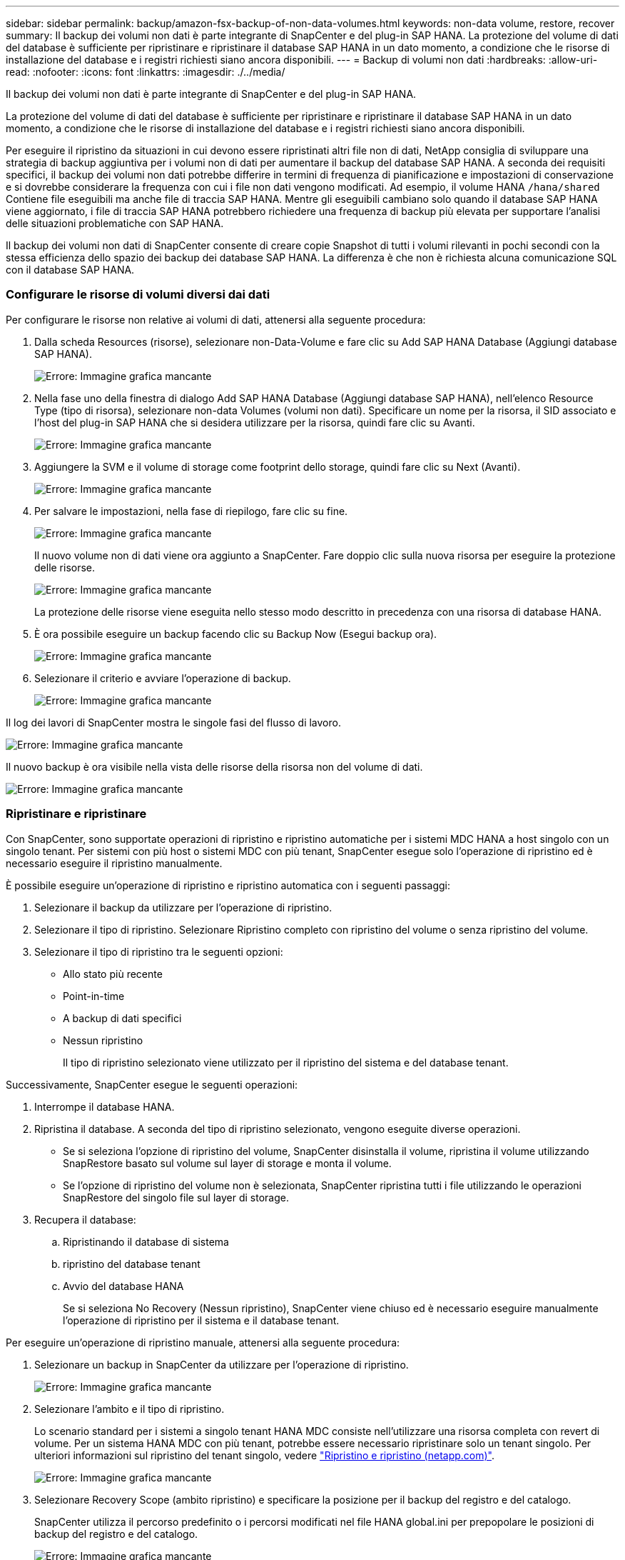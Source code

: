 ---
sidebar: sidebar 
permalink: backup/amazon-fsx-backup-of-non-data-volumes.html 
keywords: non-data volume, restore, recover 
summary: Il backup dei volumi non dati è parte integrante di SnapCenter e del plug-in SAP HANA. La protezione del volume di dati del database è sufficiente per ripristinare e ripristinare il database SAP HANA in un dato momento, a condizione che le risorse di installazione del database e i registri richiesti siano ancora disponibili. 
---
= Backup di volumi non dati
:hardbreaks:
:allow-uri-read: 
:nofooter: 
:icons: font
:linkattrs: 
:imagesdir: ./../media/


[role="lead"]
Il backup dei volumi non dati è parte integrante di SnapCenter e del plug-in SAP HANA.

La protezione del volume di dati del database è sufficiente per ripristinare e ripristinare il database SAP HANA in un dato momento, a condizione che le risorse di installazione del database e i registri richiesti siano ancora disponibili.

Per eseguire il ripristino da situazioni in cui devono essere ripristinati altri file non di dati, NetApp consiglia di sviluppare una strategia di backup aggiuntiva per i volumi non di dati per aumentare il backup del database SAP HANA. A seconda dei requisiti specifici, il backup dei volumi non dati potrebbe differire in termini di frequenza di pianificazione e impostazioni di conservazione e si dovrebbe considerare la frequenza con cui i file non dati vengono modificati. Ad esempio, il volume HANA `/hana/shared` Contiene file eseguibili ma anche file di traccia SAP HANA. Mentre gli eseguibili cambiano solo quando il database SAP HANA viene aggiornato, i file di traccia SAP HANA potrebbero richiedere una frequenza di backup più elevata per supportare l'analisi delle situazioni problematiche con SAP HANA.

Il backup dei volumi non dati di SnapCenter consente di creare copie Snapshot di tutti i volumi rilevanti in pochi secondi con la stessa efficienza dello spazio dei backup dei database SAP HANA. La differenza è che non è richiesta alcuna comunicazione SQL con il database SAP HANA.



=== Configurare le risorse di volumi diversi dai dati

Per configurare le risorse non relative ai volumi di dati, attenersi alla seguente procedura:

. Dalla scheda Resources (risorse), selezionare non-Data-Volume e fare clic su Add SAP HANA Database (Aggiungi database SAP HANA).
+
image::amazon-fsx-image60.png[Errore: Immagine grafica mancante]

. Nella fase uno della finestra di dialogo Add SAP HANA Database (Aggiungi database SAP HANA), nell'elenco Resource Type (tipo di risorsa), selezionare non-data Volumes (volumi non dati). Specificare un nome per la risorsa, il SID associato e l'host del plug-in SAP HANA che si desidera utilizzare per la risorsa, quindi fare clic su Avanti.
+
image::amazon-fsx-image61.png[Errore: Immagine grafica mancante]

. Aggiungere la SVM e il volume di storage come footprint dello storage, quindi fare clic su Next (Avanti).
+
image::amazon-fsx-image62.png[Errore: Immagine grafica mancante]

. Per salvare le impostazioni, nella fase di riepilogo, fare clic su fine.
+
image::amazon-fsx-image63.png[Errore: Immagine grafica mancante]

+
Il nuovo volume non di dati viene ora aggiunto a SnapCenter. Fare doppio clic sulla nuova risorsa per eseguire la protezione delle risorse.

+
image::amazon-fsx-image64.png[Errore: Immagine grafica mancante]

+
La protezione delle risorse viene eseguita nello stesso modo descritto in precedenza con una risorsa di database HANA.

. È ora possibile eseguire un backup facendo clic su Backup Now (Esegui backup ora).
+
image::amazon-fsx-image65.png[Errore: Immagine grafica mancante]

. Selezionare il criterio e avviare l'operazione di backup.
+
image::amazon-fsx-image66.png[Errore: Immagine grafica mancante]



Il log dei lavori di SnapCenter mostra le singole fasi del flusso di lavoro.

image::amazon-fsx-image67.png[Errore: Immagine grafica mancante]

Il nuovo backup è ora visibile nella vista delle risorse della risorsa non del volume di dati.

image::amazon-fsx-image68.png[Errore: Immagine grafica mancante]



=== Ripristinare e ripristinare

Con SnapCenter, sono supportate operazioni di ripristino e ripristino automatiche per i sistemi MDC HANA a host singolo con un singolo tenant. Per sistemi con più host o sistemi MDC con più tenant, SnapCenter esegue solo l'operazione di ripristino ed è necessario eseguire il ripristino manualmente.

È possibile eseguire un'operazione di ripristino e ripristino automatica con i seguenti passaggi:

. Selezionare il backup da utilizzare per l'operazione di ripristino.
. Selezionare il tipo di ripristino. Selezionare Ripristino completo con ripristino del volume o senza ripristino del volume.
. Selezionare il tipo di ripristino tra le seguenti opzioni:
+
** Allo stato più recente
** Point-in-time
** A backup di dati specifici
** Nessun ripristino
+
Il tipo di ripristino selezionato viene utilizzato per il ripristino del sistema e del database tenant.





Successivamente, SnapCenter esegue le seguenti operazioni:

. Interrompe il database HANA.
. Ripristina il database. A seconda del tipo di ripristino selezionato, vengono eseguite diverse operazioni.
+
** Se si seleziona l'opzione di ripristino del volume, SnapCenter disinstalla il volume, ripristina il volume utilizzando SnapRestore basato sul volume sul layer di storage e monta il volume.
** Se l'opzione di ripristino del volume non è selezionata, SnapCenter ripristina tutti i file utilizzando le operazioni SnapRestore del singolo file sul layer di storage.


. Recupera il database:
+
.. Ripristinando il database di sistema
.. ripristino del database tenant
.. Avvio del database HANA
+
Se si seleziona No Recovery (Nessun ripristino), SnapCenter viene chiuso ed è necessario eseguire manualmente l'operazione di ripristino per il sistema e il database tenant.





Per eseguire un'operazione di ripristino manuale, attenersi alla seguente procedura:

. Selezionare un backup in SnapCenter da utilizzare per l'operazione di ripristino.
+
image::amazon-fsx-image69.png[Errore: Immagine grafica mancante]

. Selezionare l'ambito e il tipo di ripristino.
+
Lo scenario standard per i sistemi a singolo tenant HANA MDC consiste nell'utilizzare una risorsa completa con revert di volume. Per un sistema HANA MDC con più tenant, potrebbe essere necessario ripristinare solo un tenant singolo. Per ulteriori informazioni sul ripristino del tenant singolo, vedere https://docs.netapp.com/us-en/netapp-solutions-sap/backup/saphana-br-scs-restore-and-recovery.html["Ripristino e ripristino (netapp.com)"^].

+
image::amazon-fsx-image70.png[Errore: Immagine grafica mancante]

. Selezionare Recovery Scope (ambito ripristino) e specificare la posizione per il backup del registro e del catalogo.
+
SnapCenter utilizza il percorso predefinito o i percorsi modificati nel file HANA global.ini per prepopolare le posizioni di backup del registro e del catalogo.

+
image::amazon-fsx-image71.png[Errore: Immagine grafica mancante]

. Immettere i comandi opzionali di pre-ripristino.
+
image::amazon-fsx-image72.png[Errore: Immagine grafica mancante]

. Immettere i comandi post-ripristino opzionali.
+
image::amazon-fsx-image73.png[Errore: Immagine grafica mancante]

. Per avviare l'operazione di ripristino, fare clic su fine.
+
image::amazon-fsx-image74.png[Errore: Immagine grafica mancante]

+
SnapCenter esegue l'operazione di ripristino e ripristino. Questo esempio mostra i dettagli del processo di ripristino e ripristino.

+
image::amazon-fsx-image75.png[Errore: Immagine grafica mancante]


